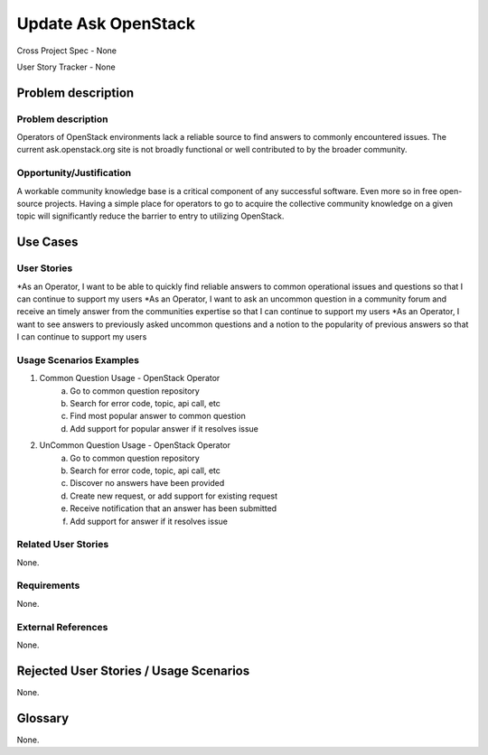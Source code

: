 Update Ask OpenStack
====================
Cross Project Spec - None

User Story Tracker - None

Problem description
-------------------

Problem description
+++++++++++++++++++
Operators of OpenStack environments lack a reliable source to find answers to
commonly encountered issues. The current ask.openstack.org site is not broadly
functional or well contributed to by the broader community.

Opportunity/Justification
+++++++++++++++++++++++++
A workable community knowledge base is a critical component of any successful
software. Even more so in free open-source projects. Having a simple place for
operators to go to acquire the collective community knowledge on a given topic
will significantly reduce the barrier to entry to utilizing OpenStack.

Use Cases
---------

User Stories
++++++++++++
*As an Operator, I want to be able to quickly find reliable answers to common
operational issues and questions so that I can continue to support my users
*As an Operator, I want to ask an uncommon question in a community forum and
receive an timely answer from the communities expertise so that I can continue to
support my users
*As an Operator, I want to see answers to previously asked uncommon questions and
a notion to the popularity of previous answers so that I can continue to support
my users

Usage Scenarios Examples
++++++++++++++++++++++++
1. Common Question Usage - OpenStack Operator
	a. Go to common question repository
	b. Search for error code, topic, api call, etc
	c. Find most popular answer to common question
	d. Add support for popular answer if it resolves issue
2. UnCommon Question Usage - OpenStack Operator
	a. Go to common question repository
	b. Search for error code, topic, api call, etc
	c. Discover no answers have been provided
	d. Create new request, or add support for existing request
	e. Receive notification that an answer has been submitted
	f. Add support for answer if it resolves issue

Related User Stories
++++++++++++++++++++
None.

Requirements
++++++++++++
None.

External References
+++++++++++++++++++
None.

Rejected User Stories / Usage Scenarios
---------------------------------------
None.

Glossary
--------
None.
